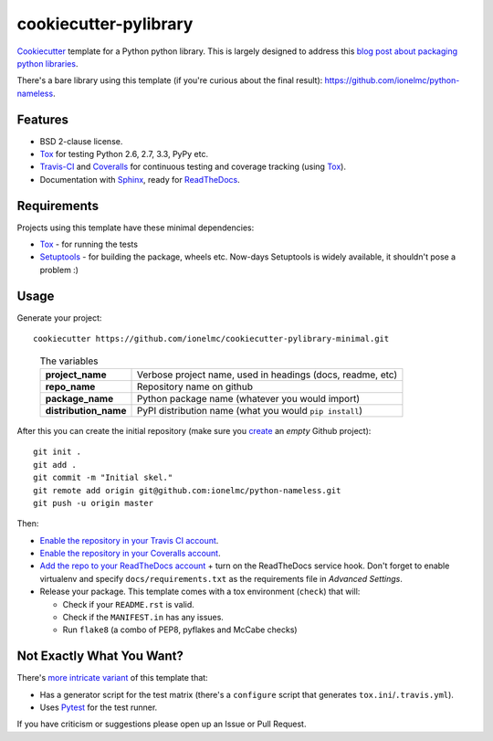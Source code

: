 ======================
cookiecutter-pylibrary
======================

`Cookiecutter <https://github.com/audreyr/cookiecutter>`_ template for a Python python library. This is largely designed
to address this `blog post about packaging python libraries <http://blog.ionelmc.ro/2014/05/25/python-packaging/>`_.

There's a bare library using this template (if you're curious about the final result): https://github.com/ionelmc/python-nameless.

Features
--------

* BSD 2-clause license.
* Tox_ for testing Python 2.6, 2.7, 3.3, PyPy etc. 
* Travis-CI_ and Coveralls_ for continuous testing and coverage tracking (using Tox_).
* Documentation with Sphinx_, ready for ReadTheDocs_.

Requirements
------------

Projects using this template have these minimal dependencies:

* Tox_ - for running the tests
* Setuptools_ - for building the package, wheels etc. Now-days Setuptools is widely available, it shouldn't pose a
  problem :)

Usage
-----

Generate your project::

    cookiecutter https://github.com/ionelmc/cookiecutter-pylibrary-minimal.git

..

    .. list-table:: The variables
        :stub-columns: 1

        * - project_name
          - Verbose project name, used in headings (docs, readme, etc)
        * - repo_name
          - Repository name on github
        * - package_name
          - Python package name (whatever you would import)
        * - distribution_name
          - PyPI distribution name (what you would ``pip install``)

After this you can create the initial repository (make sure you `create <https://github.com/new>`_ an *empty* Github
project)::

    git init .
    git add .
    git commit -m "Initial skel."
    git remote add origin git@github.com:ionelmc/python-nameless.git
    git push -u origin master

Then:

* `Enable the repository in your Travis CI account <https://travis-ci.org/profile>`_.
* `Enable the repository in your Coveralls account <https://coveralls.io/repos/new>`_.
* `Add the repo to your ReadTheDocs account <https://readthedocs.org/dashboard/import/>`_ + turn on the ReadTheDocs
  service hook. Don't forget to enable virtualenv and specify ``docs/requirements.txt`` as the requirements file in
  `Advanced Settings`.
* Release your package. This template comes with a tox environment (``check``) that will:

  * Check if your ``README.rst`` is valid.
  * Check if the ``MANIFEST.in`` has any issues.
  * Run ``flake8`` (a combo of PEP8, pyflakes and McCabe checks)

Not Exactly What You Want?
--------------------------

There's `more intricate variant <https://github.com/ionelmc/cookiecutter-pylibrary>`_ of this template that:

* Has a generator script for the test matrix (there's a ``configure`` script that generates ``tox.ini``/``.travis.yml``).
* Uses Pytest_ for the test runner.

If you have criticism or suggestions please open up an Issue or Pull Request.

.. _Travis-CI: http://travis-ci.org/
.. _Tox: http://testrun.org/tox/
.. _Sphinx: http://sphinx-doc.org/
.. _Coveralls: https://coveralls.io/
.. _ReadTheDocs: https://readthedocs.org/
.. _Setuptools: https://pypi.python.org/pypi/setuptools
.. _Pytest: http://pytest.org/
